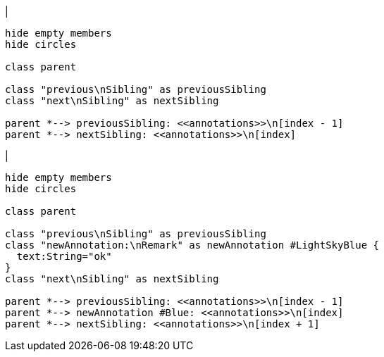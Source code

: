 |
[plantuml, addAnnotation-before, svg]
----
hide empty members
hide circles

class parent

class "previous\nSibling" as previousSibling
class "next\nSibling" as nextSibling

parent *--> previousSibling: <<annotations>>\n[index - 1]
parent *--> nextSibling: <<annotations>>\n[index]
----
|
[plantuml,addAnnotation-after,svg]
----
hide empty members
hide circles

class parent

class "previous\nSibling" as previousSibling
class "newAnnotation:\nRemark" as newAnnotation #LightSkyBlue {
  text:String="ok"
}
class "next\nSibling" as nextSibling

parent *--> previousSibling: <<annotations>>\n[index - 1]
parent *--> newAnnotation #Blue: <<annotations>>\n[index]
parent *--> nextSibling: <<annotations>>\n[index + 1]
----
